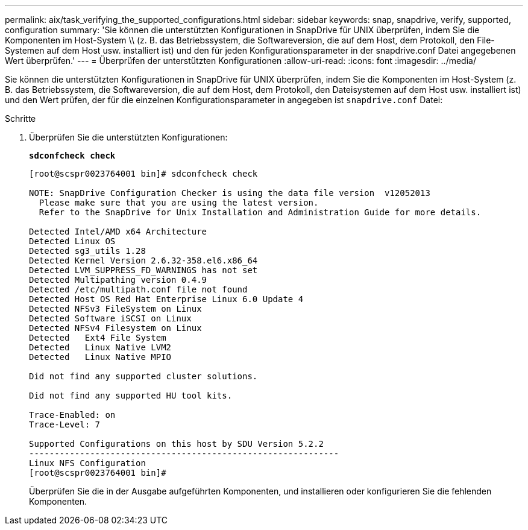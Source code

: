 ---
permalink: aix/task_verifying_the_supported_configurations.html 
sidebar: sidebar 
keywords: snap, snapdrive, verify, supported, configuration 
summary: 'Sie können die unterstützten Konfigurationen in SnapDrive für UNIX überprüfen, indem Sie die Komponenten im Host-System \\ (z. B. das Betriebssystem, die Softwareversion, die auf dem Host, dem Protokoll, den File-Systemen auf dem Host usw. installiert ist) und den für jeden Konfigurationsparameter in der snapdrive.conf Datei angegebenen Wert überprüfen.' 
---
= Überprüfen der unterstützten Konfigurationen
:allow-uri-read: 
:icons: font
:imagesdir: ../media/


[role="lead"]
Sie können die unterstützten Konfigurationen in SnapDrive für UNIX überprüfen, indem Sie die Komponenten im Host-System (z. B. das Betriebssystem, die Softwareversion, die auf dem Host, dem Protokoll, den Dateisystemen auf dem Host usw. installiert ist) und den Wert prüfen, der für die einzelnen Konfigurationsparameter in angegeben ist `snapdrive.conf` Datei:

.Schritte
. Überprüfen Sie die unterstützten Konfigurationen:
+
`*sdconfcheck check*`

+
[listing]
----
[root@scspr0023764001 bin]# sdconfcheck check

NOTE: SnapDrive Configuration Checker is using the data file version  v12052013
  Please make sure that you are using the latest version.
  Refer to the SnapDrive for Unix Installation and Administration Guide for more details.

Detected Intel/AMD x64 Architecture
Detected Linux OS
Detected sg3_utils 1.28
Detected Kernel Version 2.6.32-358.el6.x86_64
Detected LVM_SUPPRESS_FD_WARNINGS has not set
Detected Multipathing version 0.4.9
Detected /etc/multipath.conf file not found
Detected Host OS Red Hat Enterprise Linux 6.0 Update 4
Detected NFSv3 FileSystem on Linux
Detected Software iSCSI on Linux
Detected NFSv4 Filesystem on Linux
Detected   Ext4 File System
Detected   Linux Native LVM2
Detected   Linux Native MPIO

Did not find any supported cluster solutions.

Did not find any supported HU tool kits.

Trace-Enabled: on
Trace-Level: 7

Supported Configurations on this host by SDU Version 5.2.2
-------------------------------------------------------------
Linux NFS Configuration
[root@scspr0023764001 bin]#
----
+
Überprüfen Sie die in der Ausgabe aufgeführten Komponenten, und installieren oder konfigurieren Sie die fehlenden Komponenten.



